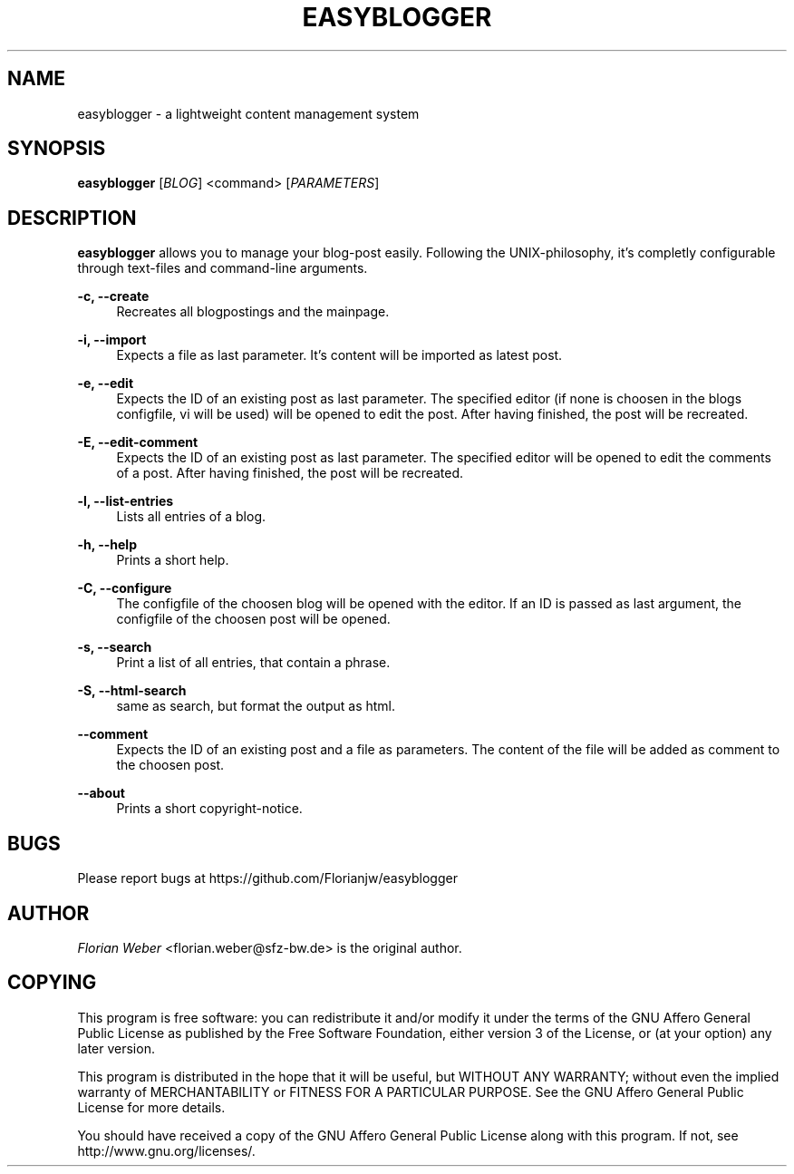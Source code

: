 '\" t
.\"     Title: easyblogger
.\"    Author: [see the "AUTHOR" section]
.\" Generator: DocBook XSL Stylesheets v1.76.1 <http://docbook.sf.net/>
.\"      Date: 08/30/2011
.\"    Manual: \ \&
.\"    Source: \ \&
.\"  Language: English
.\"
.TH "EASYBLOGGER" "1" "08/30/2011" "\ \&" "\ \&"
.\" -----------------------------------------------------------------
.\" * Define some portability stuff
.\" -----------------------------------------------------------------
.\" ~~~~~~~~~~~~~~~~~~~~~~~~~~~~~~~~~~~~~~~~~~~~~~~~~~~~~~~~~~~~~~~~~
.\" http://bugs.debian.org/507673
.\" http://lists.gnu.org/archive/html/groff/2009-02/msg00013.html
.\" ~~~~~~~~~~~~~~~~~~~~~~~~~~~~~~~~~~~~~~~~~~~~~~~~~~~~~~~~~~~~~~~~~
.ie \n(.g .ds Aq \(aq
.el       .ds Aq '
.\" -----------------------------------------------------------------
.\" * set default formatting
.\" -----------------------------------------------------------------
.\" disable hyphenation
.nh
.\" disable justification (adjust text to left margin only)
.ad l
.\" -----------------------------------------------------------------
.\" * MAIN CONTENT STARTS HERE *
.\" -----------------------------------------------------------------
.SH "NAME"
easyblogger \- a lightweight content management system
.SH "SYNOPSIS"
.sp
\fBeasyblogger\fR [\fIBLOG\fR] <command> [\fIPARAMETERS\fR]
.SH "DESCRIPTION"
.sp
\fBeasyblogger\fR allows you to manage your blog\-post easily\&. Following the UNIX\-philosophy, it\(cqs completly configurable through text\-files and command\-line arguments\&.
.PP
\fB\-c, \-\-create\fR
.RS 4
Recreates all blogpostings and the mainpage\&.
.RE
.PP
\fB\-i, \-\-import\fR
.RS 4
Expects a file as last parameter\&. It\(cqs content will be imported as latest post\&.
.RE
.PP
\fB\-e, \-\-edit\fR
.RS 4
Expects the ID of an existing post as last parameter\&. The specified editor (if none is choosen in the blogs configfile, vi will be used) will be opened to edit the post\&. After having finished, the post will be recreated\&.
.RE
.PP
\fB\-E, \-\-edit\-comment\fR
.RS 4
Expects the ID of an existing post as last parameter\&. The specified editor will be opened to edit the comments of a post\&. After having finished, the post will be recreated\&.
.RE
.PP
\fB\-l, \-\-list\-entries\fR
.RS 4
Lists all entries of a blog\&.
.RE
.PP
\fB\-h, \-\-help\fR
.RS 4
Prints a short help\&.
.RE
.PP
\fB\-C, \-\-configure\fR
.RS 4
The configfile of the choosen blog will be opened with the editor\&. If an ID is passed as last argument, the configfile of the choosen post will be opened\&.
.RE
.PP
\fB\-s, \-\-search\fR
.RS 4
Print a list of all entries, that contain a phrase\&.
.RE
.PP
\fB\-S, \-\-html\-search\fR
.RS 4
same as search, but format the output as html\&.
.RE
.PP
\fB\-\-comment\fR
.RS 4
Expects the ID of an existing post and a file as parameters\&. The content of the file will be added as comment to the choosen post\&.
.RE
.PP
\fB\-\-about\fR
.RS 4
Prints a short copyright\-notice\&.
.RE
.SH "BUGS"
.sp
Please report bugs at https://github\&.com/Florianjw/easyblogger
.SH "AUTHOR"
.sp
\fIFlorian Weber\fR <florian\&.weber@sfz\-bw\&.de> is the original author\&.
.SH "COPYING"
.sp
This program is free software: you can redistribute it and/or modify it under the terms of the GNU Affero General Public License as published by the Free Software Foundation, either version 3 of the License, or (at your option) any later version\&.
.sp
This program is distributed in the hope that it will be useful, but WITHOUT ANY WARRANTY; without even the implied warranty of MERCHANTABILITY or FITNESS FOR A PARTICULAR PURPOSE\&. See the GNU Affero General Public License for more details\&.
.sp
You should have received a copy of the GNU Affero General Public License along with this program\&. If not, see http://www\&.gnu\&.org/licenses/\&.
